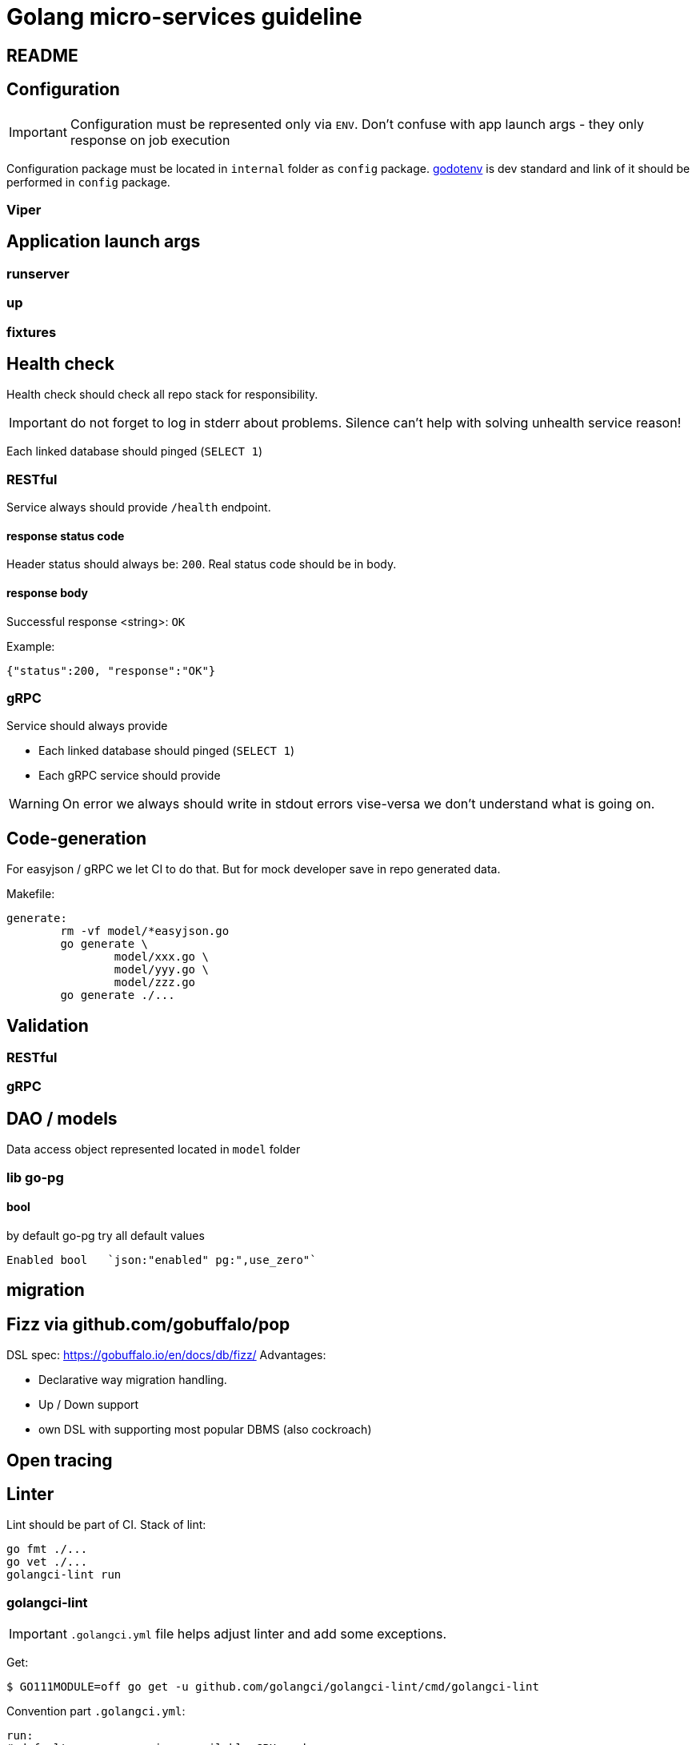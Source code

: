 = Golang micro-services guideline

== README

== Configuration
IMPORTANT: Configuration must be represented only via `ENV`. Don't confuse with app launch args - they only response on job execution

Configuration package must be located in `internal` folder as `config` package.
https://github.com/joho/godotenv[godotenv] is dev standard and link of it should be performed in `config` package.

=== Viper

== Application launch args
=== runserver
=== up
=== fixtures

== Health check

Health check should check all repo stack for responsibility.

IMPORTANT: do not forget to  log in stderr about problems. Silence can't help with solving unhealth service reason!

Each linked database should pinged (`SELECT 1`)

=== RESTful

Service always should provide `/health` endpoint.

==== response status code

Header status should always be: `200`.
Real status code should be in body.

==== response body

Successful response <string>: `OK`

Example:

[source,json]
----
{"status":200, "response":"OK"}
----

=== gRPC

Service should always provide

* Each linked database should pinged (`SELECT 1`)

* Each gRPC service should provide

WARNING: On error we always should write in stdout errors vise-versa we don't understand what is going on.

== Code-generation

For easyjson / gRPC we let CI to do that.
But for mock developer save in repo generated data.

Makefile:

[source,bash]
----
generate:
	rm -vf model/*easyjson.go
	go generate \
		model/xxx.go \
		model/yyy.go \
		model/zzz.go
	go generate ./...
----

== Validation

=== RESTful

=== gRPC

== DAO / models

Data access object represented located in `model` folder

=== lib go-pg

==== bool

by default go-pg try all default values

[example,go]
----
Enabled bool   `json:"enabled" pg:",use_zero"`
----

== migration

== Fizz via github.com/gobuffalo/pop

DSL spec: https://gobuffalo.io/en/docs/db/fizz/
Advantages:

* Declarative way migration handling.
* Up / Down support
* own DSL with supporting most popular DBMS (also cockroach)

== Open tracing

== Linter
Lint should be part of CI. Stack of lint:
[source,bash]
--
go fmt ./...
go vet ./...
golangci-lint run
--

=== golangci-lint
IMPORTANT: `.golangci.yml` file helps adjust linter and add some exceptions.

Get:
[source,bash]
----
$ GO111MODULE=off go get -u github.com/golangci/golangci-lint/cmd/golangci-lint
----

Convention part  `.golangci.yml`:
[source,yaml]
--
run:
# default concurrency is a available CPU number
concurrency: 4

  # timeout for analysis, e.g. 30s, 5m, default is 1m
  timeout: 5m

  # exit code when at least one issue was found, default is 1
  issues-exit-code: 1

  # include test files or not, default is true
  tests: false

  # list of build tags, all linters use it. Default is empty list.
  build-tags:
    #- database unit


linters:
  enable:
  #- megacheck
  #- govet
  enable-all: true
  disable:
    - lll
    - gochecknoglobals
    - dupl
    - golint
  disable-all: false
  presets:
    #- bugs
    #- unused
  fast: false
--

== Test
All test files should be tagged via `+build` notion.
Example:
[source,go]
--
// +build database
--

Convention of test tags:

* disable - test / file disabled. This convention also used in go SDK
* unit - for most delivery, usecase. Also tests  with dependency injection.
* database - this test require database on own environment,
* integration - this test require all external dependances.

also we can add own tag's when we need create special option for testing with special environment

=== Unit
If test required some preparation for execution (mock structure init, creation listner, init service) then it should be
wrapped in *suite* sub-package of *github.com/stretchr/testify* package

All test condition should use `assert` sub-package from *github.com/stretchr/testify* package for checks.

NOTE: `assert` already part of `suit` structure

==== Database test
IMPORTANT: All foreign keys should use *github.com/jackc/fake* package generation. No magic constants.
